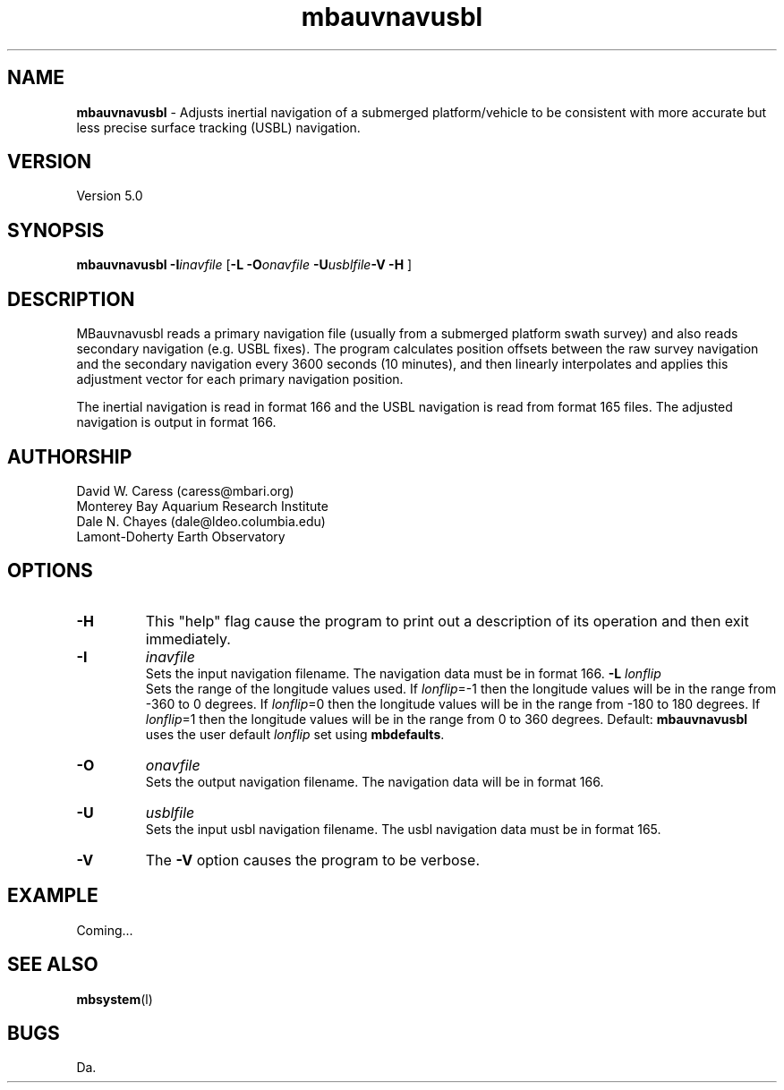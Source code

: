 .TH mbauvnavusbl l "13 January 2006" "MB-System 5.0" "MB-System 5.0"
.SH NAME
\fBmbauvnavusbl\fP - Adjusts inertial navigation of a submerged platform/vehicle
to be consistent with more accurate but less precise surface tracking (USBL) navigation. 

.SH VERSION
Version 5.0

.SH SYNOPSIS
\fBmbauvnavusbl\fP \fB-I\fP\fIinavfile\fP [\fB-L\fP
\fB-O\fP\fIonavfile\fP  \fB-U\fP\fIusblfile\fP\fB-V -H\fP ]

.SH DESCRIPTION
MBauvnavusbl reads a primary navigation file (usually from a submerged platform
swath survey) and also reads secondary navigation (e.g. USBL fixes). 
The program calculates position offsets between the raw survey navigation
and the secondary navigation every 3600 seconds (10 minutes), and then 
linearly interpolates and applies this adjustment vector for each 
primary navigation position. 

The inertial navigation is read in format 166 and the USBL navigation is 
read from format 165 files. The adjusted navigation is output in format 166.

.SH AUTHORSHIP
David W. Caress (caress@mbari.org)
.br
  Monterey Bay Aquarium Research Institute
.br
Dale N. Chayes (dale@ldeo.columbia.edu)
.br
  Lamont-Doherty Earth Observatory

.SH OPTIONS
.TP
.B \-H
This "help" flag cause the program to print out a description
of its operation and then exit immediately.
.TP
.B \-I
\fIinavfile\fP
.br
Sets the input navigation filename. The navigation data must be
in format 166.
.B \-L
\fIlonflip\fP
.br
Sets the range of the longitude values used.
If \fIlonflip\fP=-1 then the longitude values will be in
the range from -360 to 0 degrees. If \fIlonflip\fP=0 
then the longitude values will be in
the range from -180 to 180 degrees. If \fIlonflip\fP=1 
then the longitude values will be in
the range from 0 to 360 degrees.
Default: \fBmbauvnavusbl\fP uses the user default \fIlonflip\fP set using
\fBmbdefaults\fP.
.TP
.B \-O
\fIonavfile\fP
.br
Sets the output navigation filename. The navigation data will be
in format 166.
.TP
.B \-U
\fIusblfile\fP
.br
Sets the input usbl navigation filename. The usbl navigation data must be
in format 165.
.TP
.B \-V
The \fB-V\fP option causes the program to be verbose.
.SH EXAMPLE
Coming...

.SH SEE ALSO
\fBmbsystem\fP(l)

.SH BUGS
Da.
